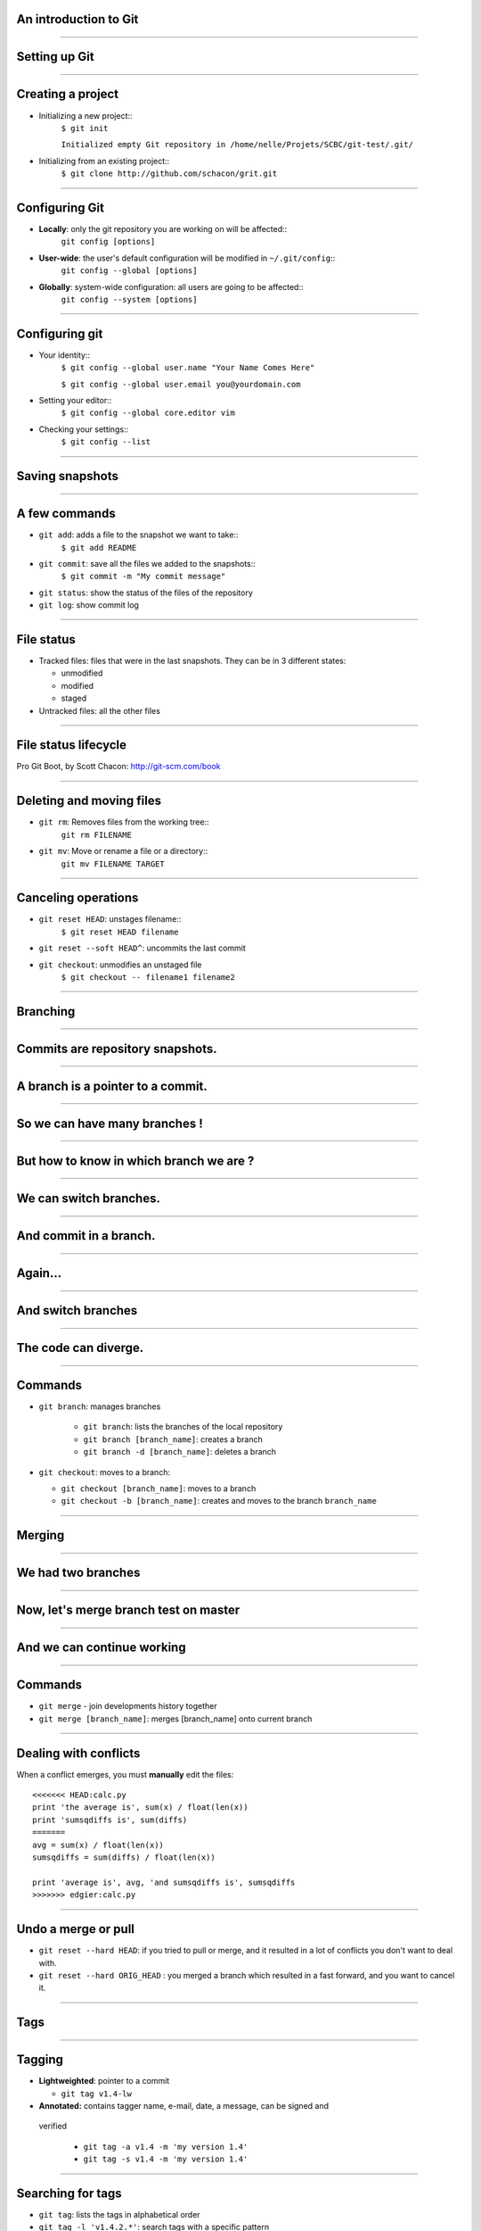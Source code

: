 An introduction to Git
================================================================================

----

Setting up Git
================================================================================

----

Creating a project
================================================================================


- Initializing a new project::
    ``$ git init``

    ``Initialized empty Git repository in /home/nelle/Projets/SCBC/git-test/.git/``


- Initializing from an existing project::
    ``$ git clone http://github.com/schacon/grit.git``

----

Configuring Git
================================================================================


.. TODO

- **Locally**: only the git repository you are working on will be affected::
    ``git config [options]``

- **User-wide**: the user's default configuration will be modified in ``~/.git/config``::
    ``git config --global [options]``

- **Globally**: system-wide configuration: all users are going to be affected::
    ``git config --system [options]``


----

Configuring git
================================================================================

- Your identity::
    ``$ git config --global user.name "Your Name Comes Here"``

    ``$ git config --global user.email you@yourdomain.com``

- Setting your editor::
    ``$ git config --global core.editor vim``

- Checking your settings::
    ``$ git config --list``

----

Saving snapshots
================================================================================

----

A few commands
================================================================================

- ``git add``: adds a file to the snapshot we want to take::
    ``$ git add README``

- ``git commit``: save all the files we added to the snapshots::
    ``$ git commit -m "My commit message"``

- ``git status``: show the status of the files of the repository

- ``git log``: show commit log

-----

File status
================================================================================

- Tracked files: files that were in the last snapshots. They can be in 3
  different states:

  - unmodified
  - modified
  - staged

- Untracked files: all the other files

-----


File status lifecycle
================================================================================


.. image:: images/git_file_status_lifecycle.png


.. raw:: html

  <span class="references">

Pro Git Boot, by Scott Chacon: http://git-scm.com/book

.. raw:: html

   </span>

----

Deleting and moving files
================================================================================

- ``git rm``: Removes files from the working tree::
      ``git rm FILENAME``

- ``git mv``: Move or rename a file or a directory::
      ``git mv FILENAME TARGET``

--------

Canceling operations
================================================================================

- ``git reset HEAD``: unstages filename::
    ``$ git reset HEAD filename``

- ``git reset --soft HEAD^``: uncommits the last commit

- ``git checkout``: unmodifies an unstaged file
    ``$ git checkout -- filename1 filename2``


-------

Branching
================================================================================

----

Commits are repository snapshots.
================================================================================

.. image:: images/git_0-300dpi.png
   :scale: 25%

----

A branch is a pointer to a commit.
================================================================================

.. image:: images/git_1-300dpi.png
   :scale: 25%

----

So we can have many branches !
================================================================================

.. image:: images/git_2-300dpi.png
   :scale: 25%

----

But how to know in which branch we are ?
================================================================================


.. image:: images/git_3-300dpi.png
   :scale: 25%

----

We can switch branches.
================================================================================


.. image:: images/git_4-300dpi.png
   :scale: 25%

----

And commit in a branch.
================================================================================

.. image:: images/git_5-300dpi.png
   :scale: 25%

----

Again...
================================================================================

.. image:: images/git_6-300dpi.png
   :scale: 25%

----

And switch branches
================================================================================

.. image:: images/git_7-300dpi.png
   :scale: 25%

----

The code can diverge.
================================================================================

.. image:: images/git_9-300dpi.png
   :scale: 25%

----

Commands
================================================================================

- ``git branch``: manages branches

    - ``git branch``: lists the branches of the local repository
    - ``git branch [branch_name]``: creates a branch
    - ``git branch -d [branch_name]``: deletes a branch

- ``git checkout``: moves to a branch:

  - ``git checkout [branch_name]``: moves to a branch
  - ``git checkout -b [branch_name]``: creates and moves to the branch ``branch_name``

----


Merging
================================================================================

-----

We had two branches
================================================================================

.. image:: images/git_10-300dpi.png
   :scale: 20%

----

Now, let's merge branch test on master
================================================================================

.. image:: images/git_11-300dpi.png
   :scale: 20%

----

And we can continue working
================================================================================

.. image:: images/git_12-300dpi.png
   :scale: 20%

----

Commands
================================================================================

- ``git merge`` - join developments history together
- ``git merge [branch_name]``: merges [branch_name] onto current branch

----

Dealing with conflicts
================================================================================

When a conflict emerges, you must **manually** edit the files::

    <<<<<<< HEAD:calc.py
    print 'the average is', sum(x) / float(len(x))
    print 'sumsqdiffs is', sum(diffs)
    =======
    avg = sum(x) / float(len(x))
    sumsqdiffs = sum(diffs) / float(len(x))

    print 'average is', avg, 'and sumsqdiffs is', sumsqdiffs
    >>>>>>> edgier:calc.py

----

Undo a merge or pull
================================================================================

- ``git reset --hard HEAD``: if you tried to pull or merge, and it resulted in
  a lot of conflicts you don't want to deal with.
- ``git reset --hard ORIG_HEAD`` : you merged a branch which resulted in a
  fast forward, and you want to cancel it.

----

Tags
================================================================================

------

Tagging
=============

- **Lightweighted**: pointer to a commit

  - ``git tag v1.4-lw``

- **Annotated:** contains tagger name, e-mail, date, a message, can be signed and
 verified

    - ``git tag -a v1.4 -m 'my version 1.4'``
    - ``git tag -s v1.4 -m 'my version 1.4'``

------

Searching for tags
===================

- ``git tag``: lists the tags in alphabetical order

- ``git tag -l 'v1.4.2.*'``: search tags with a specific pattern

- ``git show v1.4``: displays information on the tag

------

Stashing
===========================

-----


-----

Rebasing
----

Rewriting the last commit
================================================================================

- ``git commit --amend``: allows to change the last commit

-------

Rewriting more than the last commit
================================================================================

- ``git rebase -i HEAD~3``



-------

Working with a server
================================================================================

----

Remotes
================================================================================

Remote repositories are versions of your project that are hosted on the
Internet or network somewhere.

- ``git remote`` lists the remote servers you have configured.
  Tip: For more verbosity, add ``-v`` option.

- ``git remote add name url``: adds the url as a remote
- ``git remote rm name``: remove the remote ``name``

----

Github
================================================================================

.. image:: images/github.png

----

Updating a repository
================================================================================

- ``git fetch [remote-name]``: fetches the branches on the remote. The branches
  from that remote are then accessible locally in
  ``[remote-name/branch-name]``
- ``git push [remote-name] [branch-name]``: pushed ``[branch-name]`` onto
  remote ``[branch-name]``
- ``git merge [branch-name]``: merges ``[branch-name]`` into the current
  branch

----

Github's workflow
================================================================================

----

Private git repositories
================================================================================

----

Having private git repositories
================================================================================

- ``Github`` 6$/month accounts
- Setting up a repository on a server

----

Setting up git on a server
================================================================================

In 3 commands:

  - ``git clone --bare --shared my_project my_project.git``
  - ``scp -r my_project.git user@git.example.com:/opt/git``
  - ``git clone user@git.example.com:/opt/git/my_project``

----

Thank you for your attention
================================================================================
